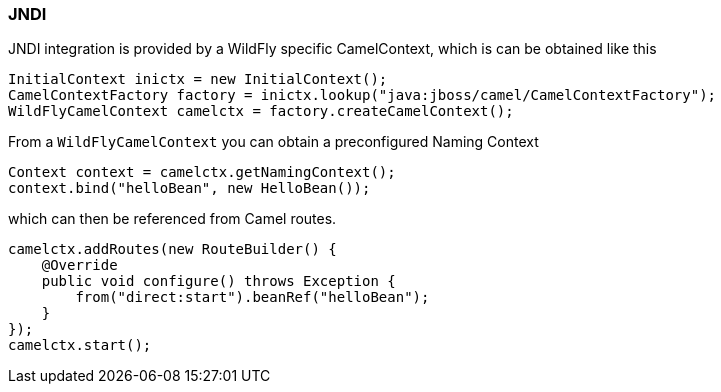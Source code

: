### JNDI

JNDI integration is provided by a WildFly specific CamelContext, which is can be obtained like this

```java
InitialContext inictx = new InitialContext();
CamelContextFactory factory = inictx.lookup("java:jboss/camel/CamelContextFactory");
WildFlyCamelContext camelctx = factory.createCamelContext();

```

From a `WildFlyCamelContext` you can obtain a preconfigured Naming Context

```java
Context context = camelctx.getNamingContext();
context.bind("helloBean", new HelloBean());
```

which can then be referenced from Camel routes.

```java
camelctx.addRoutes(new RouteBuilder() {
    @Override
    public void configure() throws Exception {
        from("direct:start").beanRef("helloBean");
    }
});
camelctx.start();
```
